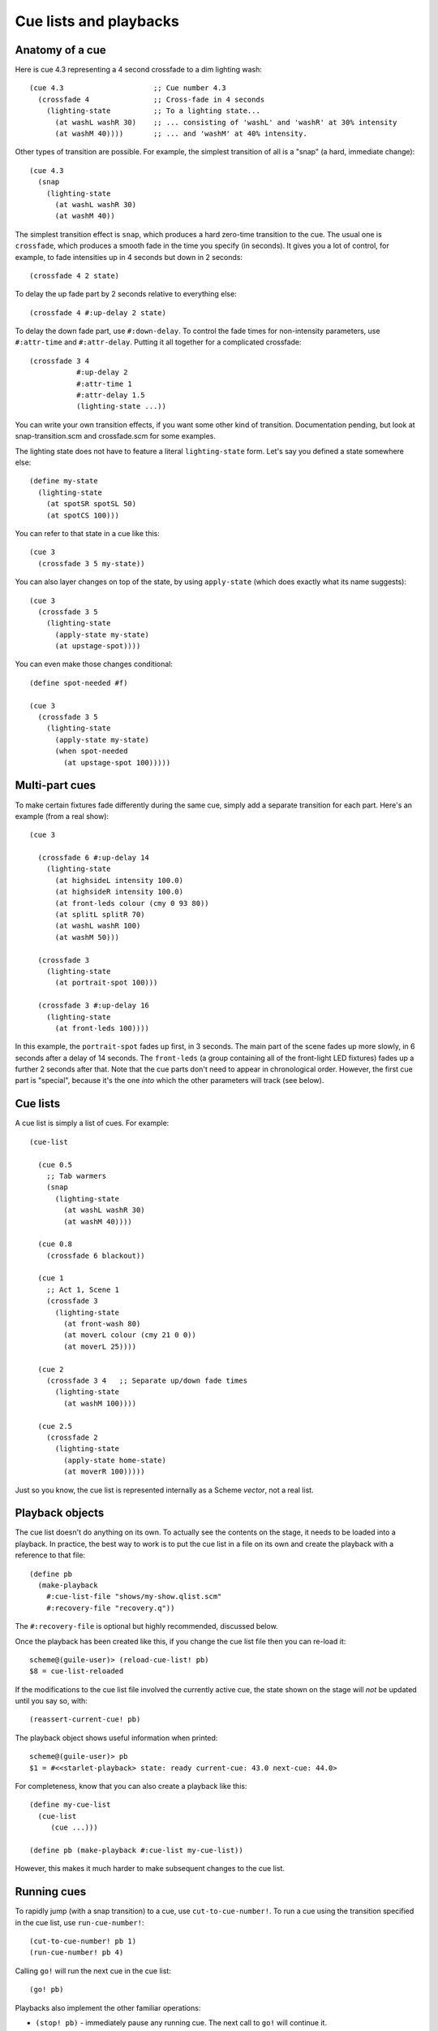 =======================
Cue lists and playbacks
=======================

Anatomy of a cue
================

Here is cue 4.3 representing a 4 second crossfade to a dim lighting wash::

  (cue 4.3                     ;; Cue number 4.3
    (crossfade 4               ;; Cross-fade in 4 seconds
      (lighting-state          ;; To a lighting state...
        (at washL washR 30)    ;; ... consisting of 'washL' and 'washR' at 30% intensity
        (at washM 40))))       ;; ... and 'washM' at 40% intensity.

Other types of transition are possible.  For example, the simplest transition
of all is a "snap" (a hard, immediate change)::

  (cue 4.3
    (snap
      (lighting-state
        (at washL washR 30)
        (at washM 40))

The simplest transition effect is ``snap``, which produces a hard zero-time
transition to the cue.  The usual one is ``crossfade``, which produces a smooth
fade in the time you specify (in seconds).  It gives you a lot of control, for
example, to fade intensities up in 4 seconds but down in 2 seconds::

  (crossfade 4 2 state)

To delay the up fade part by 2 seconds relative to everything else::

  (crossfade 4 #:up-delay 2 state)

To delay the down fade part, use ``#:down-delay``.  To control the fade times
for non-intensity parameters, use ``#:attr-time`` and ``#:attr-delay``.
Putting it all together for a complicated crossfade::

  (crossfade 3 4
             #:up-delay 2
             #:attr-time 1
             #:attr-delay 1.5
             (lighting-state ...))

You can write your own transition effects, if you want some other kind of
transition.  Documentation pending, but look at snap-transition.scm and
crossfade.scm for some examples.

The lighting state does not have to feature a literal ``lighting-state`` form.
Let's say you defined a state somewhere else::

  (define my-state
    (lighting-state
      (at spotSR spotSL 50)
      (at spotCS 100)))

You can refer to that state in a cue like this::

  (cue 3
    (crossfade 3 5 my-state))

You can also layer changes on top of the state, by using ``apply-state`` (which
does exactly what its name suggests)::

  (cue 3
    (crossfade 3 5
      (lighting-state
        (apply-state my-state)
        (at upstage-spot))))

You can even make those changes conditional::

  (define spot-needed #f)

  (cue 3
    (crossfade 3 5
      (lighting-state
        (apply-state my-state)
        (when spot-needed
          (at upstage-spot 100)))))


Multi-part cues
===============

To make certain fixtures fade differently during the same cue, simply add a
separate transition for each part.  Here's an example (from a real show)::

  (cue 3

    (crossfade 6 #:up-delay 14
      (lighting-state
        (at highsideL intensity 100.0)
        (at highsideR intensity 100.0)
        (at front-leds colour (cmy 0 93 80))
        (at splitL splitR 70)
        (at washL washR 100)
        (at washM 50)))

    (crossfade 3
      (lighting-state
        (at portrait-spot 100)))

    (crossfade 3 #:up-delay 16
      (lighting-state
        (at front-leds 100))))

In this example, the ``portrait-spot`` fades up first, in 3 seconds.  The main
part of the scene fades up more slowly, in 6 seconds after a delay of 14
seconds.  The ``front-leds`` (a group containing all of the front-light LED
fixtures) fades up a further 2 seconds after that.  Note that the cue parts
don't need to appear in chronological order.  However, the first cue part is
"special", because it's the one *into* which the other parameters will track
(see below).


Cue lists
==========

A cue list is simply a list of cues.  For example::

  (cue-list

    (cue 0.5
      ;; Tab warmers
      (snap
        (lighting-state
          (at washL washR 30)
          (at washM 40))))

    (cue 0.8
      (crossfade 6 blackout))

    (cue 1
      ;; Act 1, Scene 1
      (crossfade 3
        (lighting-state
          (at front-wash 80)
          (at moverL colour (cmy 21 0 0))
          (at moverL 25))))

    (cue 2
      (crossfade 3 4   ;; Separate up/down fade times
        (lighting-state
          (at washM 100))))

    (cue 2.5
      (crossfade 2
        (lighting-state
          (apply-state home-state)
          (at moverR 100)))))

Just so you know, the cue list is represented internally as a Scheme *vector*,
not a real list.


Playback objects
================

The cue list doesn't do anything on its own.  To actually see the contents on
the stage, it needs to be loaded into a playback.  In practice, the best way to
work is to put the cue list in a file on its own and create the playback with
a reference to that file::

  (define pb
    (make-playback
      #:cue-list-file "shows/my-show.qlist.scm"
      #:recovery-file "recovery.q"))

The ``#:recovery-file`` is optional but highly recommended, discussed below.

Once the playback has been created like this, if you change the cue list file
then you can re-load it::

  scheme@(guile-user)> (reload-cue-list! pb)
  $8 = cue-list-reloaded

If the modifications to the cue list file involved the currently active cue,
the state shown on the stage will *not* be updated until you say so, with::

  (reassert-current-cue! pb)

The playback object shows useful information when printed::

  scheme@(guile-user)> pb
  $1 = #<<starlet-playback> state: ready current-cue: 43.0 next-cue: 44.0>

For completeness, know that you can also create a playback like this::

  (define my-cue-list
    (cue-list
       (cue ...)))

  (define pb (make-playback #:cue-list my-cue-list))

However, this makes it much harder to make subsequent changes to the cue list.


Running cues
============

To rapidly jump (with a snap transition) to a cue, use ``cut-to-cue-number!``.
To run a cue using the transition specified in the cue list, use
``run-cue-number!``::

  (cut-to-cue-number! pb 1)
  (run-cue-number! pb 4)

Calling ``go!`` will run the next cue in the cue list::

  (go! pb)

Playbacks also implement the other familiar operations:

* ``(stop! pb)`` - immediately pause any running cue.  The next call to
  ``go!`` will continue it.
* ``(cut! pb)`` - run the next cue, using a snap transition regardless of what
  the cue specifies.
* ``(back! pb)`` - go backwards one step in the cue list, using a snap
  transition.


Tracking
========

By default, non-intensity parameters will "track" from one cue into the next
cue.  That helps to avoid unexpected parameter changes, e.g. a moving light
changing position while it dims.  If you run cues *out of order*, the result
will be the same as if you'd run the cues *in order* from the start, to get to
the cue you wanted.  If you're lucky enough to have never encountered a system
that works any other way, just know that it works the way you'd expect it to
work in a theatrical system.

If you additionally want to track *intensities* into a cue, add
``track-intensities`` as the first thing after the cue number::

    (cue 1
      (crossfade 3
        (lighting-state
          (at front-wash 80))))

    (cue 2
      track-intensities
      (crossfade 3
        (lighting-state
          (at spotC 100))))

In this example, cue 2 will include ``spotC`` at full intensity, **and**
``front-wash`` at 80% intensity.


Fixture presetting ("auto move while dark")
===========================================

Starlet tries as hard as it can to get non-intensity parameters into the right
state before running a cue.  In other words, it makes a big effort to avoid the
audience seeing moving lights actually move.  If a fixture's ``intensity``
parameter is zero after running a cue, Starlet will set all its non-intensity
parameters to the values in the next cue.  Of course, if a non-intensity
parameter changes while the intensity is non-zero, the audience will see the
move!


The recovery file
=================

The purpose of the playback recovery file is to make a rapid recovery after a
crash (not that there will be any, of course!).  If the file specified by the
``#:recovery-file`` keyword argument to ``make-playback`` exists when the
playback is created, the playback will immediately jump to the cue number in
the file.  Whenever you run (or jump to) a cue, the cue number in the file will
be updated.  If you don't use a recovery file, the playback will revert to cue
zero on creation and you'll have to use ``cut-to-cue-number!``.  That will
create a blackout of a few seconds while you figure out the right cue number to
pick up from where things went wrong.
